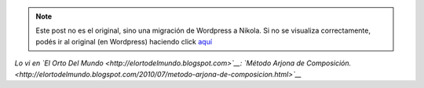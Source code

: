 .. link:
.. description:
.. tags: general, internet
.. date: 2011/07/21 21:43:20
.. title: Perdón, no pude contenerme... Siempre quise ser un gran poeta!
.. slug: perdon-no-pude-contenerme-siempre-quise-ser-un-gran-poeta


.. note::

   Este post no es el original, sino una migración de Wordpress a
   Nikola. Si no se visualiza correctamente, podés ir al original (en
   Wordpress) haciendo click aquí_

.. _aquí: http://humitos.wordpress.com/2011/07/21/perdon-no-pude-contenerme-siempre-quise-ser-un-gran-poeta/


.. media:: http://www.youtube.com/watch?v=lY6doOcRVGQ

*Lo vi en `El Orto Del Mundo <http://elortodelmundo.blogspot.com>`__:
`Método Arjona de
Composición. <http://elortodelmundo.blogspot.com/2010/07/metodo-arjona-de-composicion.html>`__*
